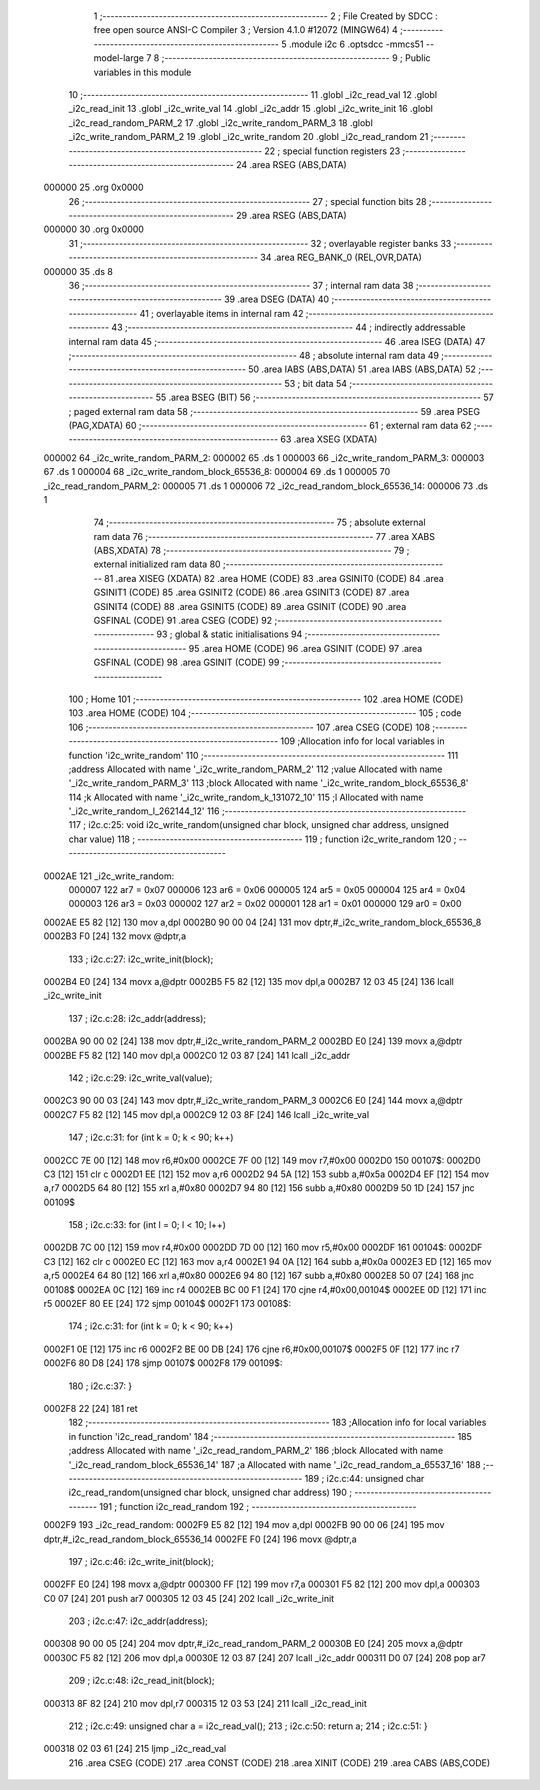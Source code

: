                                       1 ;--------------------------------------------------------
                                      2 ; File Created by SDCC : free open source ANSI-C Compiler
                                      3 ; Version 4.1.0 #12072 (MINGW64)
                                      4 ;--------------------------------------------------------
                                      5 	.module i2c
                                      6 	.optsdcc -mmcs51 --model-large
                                      7 	
                                      8 ;--------------------------------------------------------
                                      9 ; Public variables in this module
                                     10 ;--------------------------------------------------------
                                     11 	.globl _i2c_read_val
                                     12 	.globl _i2c_read_init
                                     13 	.globl _i2c_write_val
                                     14 	.globl _i2c_addr
                                     15 	.globl _i2c_write_init
                                     16 	.globl _i2c_read_random_PARM_2
                                     17 	.globl _i2c_write_random_PARM_3
                                     18 	.globl _i2c_write_random_PARM_2
                                     19 	.globl _i2c_write_random
                                     20 	.globl _i2c_read_random
                                     21 ;--------------------------------------------------------
                                     22 ; special function registers
                                     23 ;--------------------------------------------------------
                                     24 	.area RSEG    (ABS,DATA)
      000000                         25 	.org 0x0000
                                     26 ;--------------------------------------------------------
                                     27 ; special function bits
                                     28 ;--------------------------------------------------------
                                     29 	.area RSEG    (ABS,DATA)
      000000                         30 	.org 0x0000
                                     31 ;--------------------------------------------------------
                                     32 ; overlayable register banks
                                     33 ;--------------------------------------------------------
                                     34 	.area REG_BANK_0	(REL,OVR,DATA)
      000000                         35 	.ds 8
                                     36 ;--------------------------------------------------------
                                     37 ; internal ram data
                                     38 ;--------------------------------------------------------
                                     39 	.area DSEG    (DATA)
                                     40 ;--------------------------------------------------------
                                     41 ; overlayable items in internal ram 
                                     42 ;--------------------------------------------------------
                                     43 ;--------------------------------------------------------
                                     44 ; indirectly addressable internal ram data
                                     45 ;--------------------------------------------------------
                                     46 	.area ISEG    (DATA)
                                     47 ;--------------------------------------------------------
                                     48 ; absolute internal ram data
                                     49 ;--------------------------------------------------------
                                     50 	.area IABS    (ABS,DATA)
                                     51 	.area IABS    (ABS,DATA)
                                     52 ;--------------------------------------------------------
                                     53 ; bit data
                                     54 ;--------------------------------------------------------
                                     55 	.area BSEG    (BIT)
                                     56 ;--------------------------------------------------------
                                     57 ; paged external ram data
                                     58 ;--------------------------------------------------------
                                     59 	.area PSEG    (PAG,XDATA)
                                     60 ;--------------------------------------------------------
                                     61 ; external ram data
                                     62 ;--------------------------------------------------------
                                     63 	.area XSEG    (XDATA)
      000002                         64 _i2c_write_random_PARM_2:
      000002                         65 	.ds 1
      000003                         66 _i2c_write_random_PARM_3:
      000003                         67 	.ds 1
      000004                         68 _i2c_write_random_block_65536_8:
      000004                         69 	.ds 1
      000005                         70 _i2c_read_random_PARM_2:
      000005                         71 	.ds 1
      000006                         72 _i2c_read_random_block_65536_14:
      000006                         73 	.ds 1
                                     74 ;--------------------------------------------------------
                                     75 ; absolute external ram data
                                     76 ;--------------------------------------------------------
                                     77 	.area XABS    (ABS,XDATA)
                                     78 ;--------------------------------------------------------
                                     79 ; external initialized ram data
                                     80 ;--------------------------------------------------------
                                     81 	.area XISEG   (XDATA)
                                     82 	.area HOME    (CODE)
                                     83 	.area GSINIT0 (CODE)
                                     84 	.area GSINIT1 (CODE)
                                     85 	.area GSINIT2 (CODE)
                                     86 	.area GSINIT3 (CODE)
                                     87 	.area GSINIT4 (CODE)
                                     88 	.area GSINIT5 (CODE)
                                     89 	.area GSINIT  (CODE)
                                     90 	.area GSFINAL (CODE)
                                     91 	.area CSEG    (CODE)
                                     92 ;--------------------------------------------------------
                                     93 ; global & static initialisations
                                     94 ;--------------------------------------------------------
                                     95 	.area HOME    (CODE)
                                     96 	.area GSINIT  (CODE)
                                     97 	.area GSFINAL (CODE)
                                     98 	.area GSINIT  (CODE)
                                     99 ;--------------------------------------------------------
                                    100 ; Home
                                    101 ;--------------------------------------------------------
                                    102 	.area HOME    (CODE)
                                    103 	.area HOME    (CODE)
                                    104 ;--------------------------------------------------------
                                    105 ; code
                                    106 ;--------------------------------------------------------
                                    107 	.area CSEG    (CODE)
                                    108 ;------------------------------------------------------------
                                    109 ;Allocation info for local variables in function 'i2c_write_random'
                                    110 ;------------------------------------------------------------
                                    111 ;address                   Allocated with name '_i2c_write_random_PARM_2'
                                    112 ;value                     Allocated with name '_i2c_write_random_PARM_3'
                                    113 ;block                     Allocated with name '_i2c_write_random_block_65536_8'
                                    114 ;k                         Allocated with name '_i2c_write_random_k_131072_10'
                                    115 ;l                         Allocated with name '_i2c_write_random_l_262144_12'
                                    116 ;------------------------------------------------------------
                                    117 ;	i2c.c:25: void i2c_write_random(unsigned char block, unsigned char address, unsigned char value)
                                    118 ;	-----------------------------------------
                                    119 ;	 function i2c_write_random
                                    120 ;	-----------------------------------------
      0002AE                        121 _i2c_write_random:
                           000007   122 	ar7 = 0x07
                           000006   123 	ar6 = 0x06
                           000005   124 	ar5 = 0x05
                           000004   125 	ar4 = 0x04
                           000003   126 	ar3 = 0x03
                           000002   127 	ar2 = 0x02
                           000001   128 	ar1 = 0x01
                           000000   129 	ar0 = 0x00
      0002AE E5 82            [12]  130 	mov	a,dpl
      0002B0 90 00 04         [24]  131 	mov	dptr,#_i2c_write_random_block_65536_8
      0002B3 F0               [24]  132 	movx	@dptr,a
                                    133 ;	i2c.c:27: i2c_write_init(block);
      0002B4 E0               [24]  134 	movx	a,@dptr
      0002B5 F5 82            [12]  135 	mov	dpl,a
      0002B7 12 03 45         [24]  136 	lcall	_i2c_write_init
                                    137 ;	i2c.c:28: i2c_addr(address);
      0002BA 90 00 02         [24]  138 	mov	dptr,#_i2c_write_random_PARM_2
      0002BD E0               [24]  139 	movx	a,@dptr
      0002BE F5 82            [12]  140 	mov	dpl,a
      0002C0 12 03 87         [24]  141 	lcall	_i2c_addr
                                    142 ;	i2c.c:29: i2c_write_val(value);
      0002C3 90 00 03         [24]  143 	mov	dptr,#_i2c_write_random_PARM_3
      0002C6 E0               [24]  144 	movx	a,@dptr
      0002C7 F5 82            [12]  145 	mov	dpl,a
      0002C9 12 03 8F         [24]  146 	lcall	_i2c_write_val
                                    147 ;	i2c.c:31: for (int k = 0; k < 90; k++)
      0002CC 7E 00            [12]  148 	mov	r6,#0x00
      0002CE 7F 00            [12]  149 	mov	r7,#0x00
      0002D0                        150 00107$:
      0002D0 C3               [12]  151 	clr	c
      0002D1 EE               [12]  152 	mov	a,r6
      0002D2 94 5A            [12]  153 	subb	a,#0x5a
      0002D4 EF               [12]  154 	mov	a,r7
      0002D5 64 80            [12]  155 	xrl	a,#0x80
      0002D7 94 80            [12]  156 	subb	a,#0x80
      0002D9 50 1D            [24]  157 	jnc	00109$
                                    158 ;	i2c.c:33: for (int l = 0; l < 10; l++)
      0002DB 7C 00            [12]  159 	mov	r4,#0x00
      0002DD 7D 00            [12]  160 	mov	r5,#0x00
      0002DF                        161 00104$:
      0002DF C3               [12]  162 	clr	c
      0002E0 EC               [12]  163 	mov	a,r4
      0002E1 94 0A            [12]  164 	subb	a,#0x0a
      0002E3 ED               [12]  165 	mov	a,r5
      0002E4 64 80            [12]  166 	xrl	a,#0x80
      0002E6 94 80            [12]  167 	subb	a,#0x80
      0002E8 50 07            [24]  168 	jnc	00108$
      0002EA 0C               [12]  169 	inc	r4
      0002EB BC 00 F1         [24]  170 	cjne	r4,#0x00,00104$
      0002EE 0D               [12]  171 	inc	r5
      0002EF 80 EE            [24]  172 	sjmp	00104$
      0002F1                        173 00108$:
                                    174 ;	i2c.c:31: for (int k = 0; k < 90; k++)
      0002F1 0E               [12]  175 	inc	r6
      0002F2 BE 00 DB         [24]  176 	cjne	r6,#0x00,00107$
      0002F5 0F               [12]  177 	inc	r7
      0002F6 80 D8            [24]  178 	sjmp	00107$
      0002F8                        179 00109$:
                                    180 ;	i2c.c:37: }
      0002F8 22               [24]  181 	ret
                                    182 ;------------------------------------------------------------
                                    183 ;Allocation info for local variables in function 'i2c_read_random'
                                    184 ;------------------------------------------------------------
                                    185 ;address                   Allocated with name '_i2c_read_random_PARM_2'
                                    186 ;block                     Allocated with name '_i2c_read_random_block_65536_14'
                                    187 ;a                         Allocated with name '_i2c_read_random_a_65537_16'
                                    188 ;------------------------------------------------------------
                                    189 ;	i2c.c:44: unsigned char i2c_read_random(unsigned char block, unsigned char address)
                                    190 ;	-----------------------------------------
                                    191 ;	 function i2c_read_random
                                    192 ;	-----------------------------------------
      0002F9                        193 _i2c_read_random:
      0002F9 E5 82            [12]  194 	mov	a,dpl
      0002FB 90 00 06         [24]  195 	mov	dptr,#_i2c_read_random_block_65536_14
      0002FE F0               [24]  196 	movx	@dptr,a
                                    197 ;	i2c.c:46: i2c_write_init(block);
      0002FF E0               [24]  198 	movx	a,@dptr
      000300 FF               [12]  199 	mov	r7,a
      000301 F5 82            [12]  200 	mov	dpl,a
      000303 C0 07            [24]  201 	push	ar7
      000305 12 03 45         [24]  202 	lcall	_i2c_write_init
                                    203 ;	i2c.c:47: i2c_addr(address);
      000308 90 00 05         [24]  204 	mov	dptr,#_i2c_read_random_PARM_2
      00030B E0               [24]  205 	movx	a,@dptr
      00030C F5 82            [12]  206 	mov	dpl,a
      00030E 12 03 87         [24]  207 	lcall	_i2c_addr
      000311 D0 07            [24]  208 	pop	ar7
                                    209 ;	i2c.c:48: i2c_read_init(block);
      000313 8F 82            [24]  210 	mov	dpl,r7
      000315 12 03 53         [24]  211 	lcall	_i2c_read_init
                                    212 ;	i2c.c:49: unsigned char a = i2c_read_val();
                                    213 ;	i2c.c:50: return a;
                                    214 ;	i2c.c:51: }
      000318 02 03 61         [24]  215 	ljmp	_i2c_read_val
                                    216 	.area CSEG    (CODE)
                                    217 	.area CONST   (CODE)
                                    218 	.area XINIT   (CODE)
                                    219 	.area CABS    (ABS,CODE)
